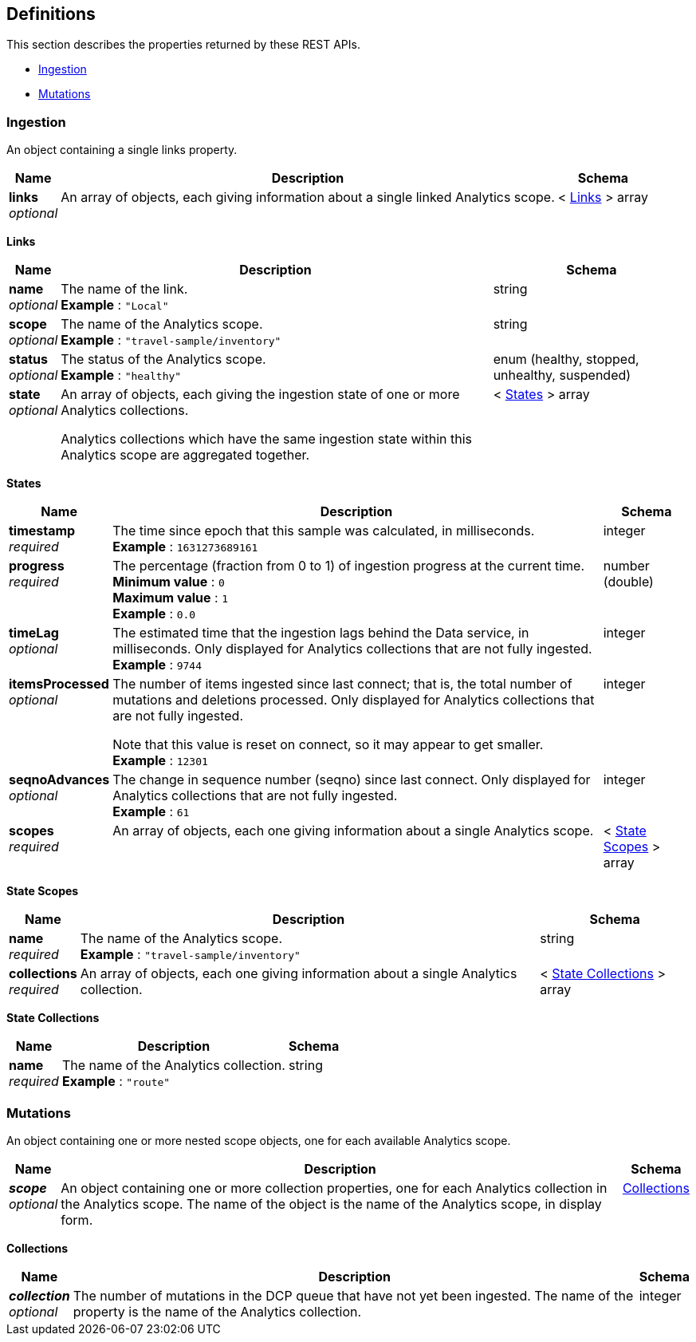 
// This file is created automatically by Swagger2Markup.
// DO NOT EDIT! Refer to https://github.com/couchbaselabs/cb-swagger


[[_definitions]]
== Definitions

// Pass through HTML table styles for this page.
// This overrides Swagger2Markup's table layout defaults.

ifdef::basebackend-html[]
++++
<style type="text/css">
  /* No maximum width for table cells */
  .doc table.spread > tbody > tr > *,
  .doc table.stretch > tbody > tr > * {
    max-width: none !important;
  }

  /* Ignore fixed column widths */
  col{
    width: auto !important;
  }

  /* Do not hyphenate words in the table */
  td.tableblock p,
  p.tableblock{
    hyphens: manual !important;
  }

  /* Vertical alignment */
  td.tableblock{
    vertical-align: top !important;
  }

  /* Hide content of tags section */
  div.sect2 > h3#tags,
  div.sect2 > h3#tags ~ *{
    display: none;
</style>
++++
endif::[]


This section describes the properties returned by these REST APIs.

* <<_ingestion>>
* <<_mutations>>


[[_ingestion]]
=== Ingestion
An object containing a single links property.


[options="header", cols=".^3a,.^11a,.^4a"]
|===
|Name|Description|Schema
|**links** +
__optional__|An array of objects, each giving information about a single linked Analytics scope.|< <<_links,Links>> > array
|===

[[_links]]
**Links**

[options="header", cols=".^3a,.^11a,.^4a"]
|===
|Name|Description|Schema
|**name** +
__optional__|The name of the link. +
**Example** : `"Local"`|string
|**scope** +
__optional__|The name of the Analytics scope. +
**Example** : `"travel-sample/inventory"`|string
|**status** +
__optional__|The status of the Analytics scope. +
**Example** : `"healthy"`|enum (healthy, stopped, unhealthy, suspended)
|**state** +
__optional__|An array of objects, each giving the ingestion state of one or more Analytics collections.

Analytics collections which have the same ingestion state within this Analytics scope are aggregated together.|< <<_states,States>> > array
|===

[[_states]]
**States**

[options="header", cols=".^3a,.^11a,.^4a"]
|===
|Name|Description|Schema
|**timestamp** +
__required__|The time since epoch that this sample was calculated, in milliseconds. +
**Example** : `1631273689161`|integer
|**progress** +
__required__|The percentage (fraction from 0 to 1) of ingestion progress at the current time. +
**Minimum value** : `0` +
**Maximum value** : `1` +
**Example** : `0.0`|number (double)
|**timeLag** +
__optional__|The estimated time that the ingestion lags behind the Data service, in milliseconds. Only displayed for Analytics collections that are not fully ingested. +
**Example** : `9744`|integer
|**itemsProcessed** +
__optional__|The number of items ingested since last connect; that is, the total number of mutations and deletions processed. Only displayed for Analytics collections that are not fully ingested.

Note that this value is reset on connect, so it may appear to get smaller. +
**Example** : `12301`|integer
|**seqnoAdvances** +
__optional__|The change in sequence number (seqno) since last connect. Only displayed for Analytics collections that are not fully ingested. +
**Example** : `61`|integer
|**scopes** +
__required__|An array of objects, each one giving information about a single Analytics scope.|< <<_state_scopes,State Scopes>> > array
|===

[[_state_scopes]]
**State Scopes**

[options="header", cols=".^3a,.^11a,.^4a"]
|===
|Name|Description|Schema
|**name** +
__required__|The name of the Analytics scope. +
**Example** : `"travel-sample/inventory"`|string
|**collections** +
__required__|An array of objects, each one giving information about a single Analytics collection.|< <<_state_collections,State Collections>> > array
|===

[[_state_collections]]
**State Collections**

[options="header", cols=".^3a,.^11a,.^4a"]
|===
|Name|Description|Schema
|**name** +
__required__|The name of the Analytics collection. +
**Example** : `"route"`|string
|===


[[_mutations]]
=== Mutations
An object containing one or more nested scope objects, one for each available Analytics scope.


[options="header", cols=".^3a,.^11a,.^4a"]
|===
|Name|Description|Schema
|**_scope_** +
__optional__|An object containing one or more collection properties, one for each Analytics collection in the Analytics scope. The name of the object is the name of the Analytics scope, in display form.|<<_collections,Collections>>
|===

[[_collections]]
**Collections**

[options="header", cols=".^3a,.^11a,.^4a"]
|===
|Name|Description|Schema
|**_collection_** +
__optional__|The number of mutations in the DCP queue that have not yet been ingested. The name of the property is the name of the Analytics collection.|integer
|===



